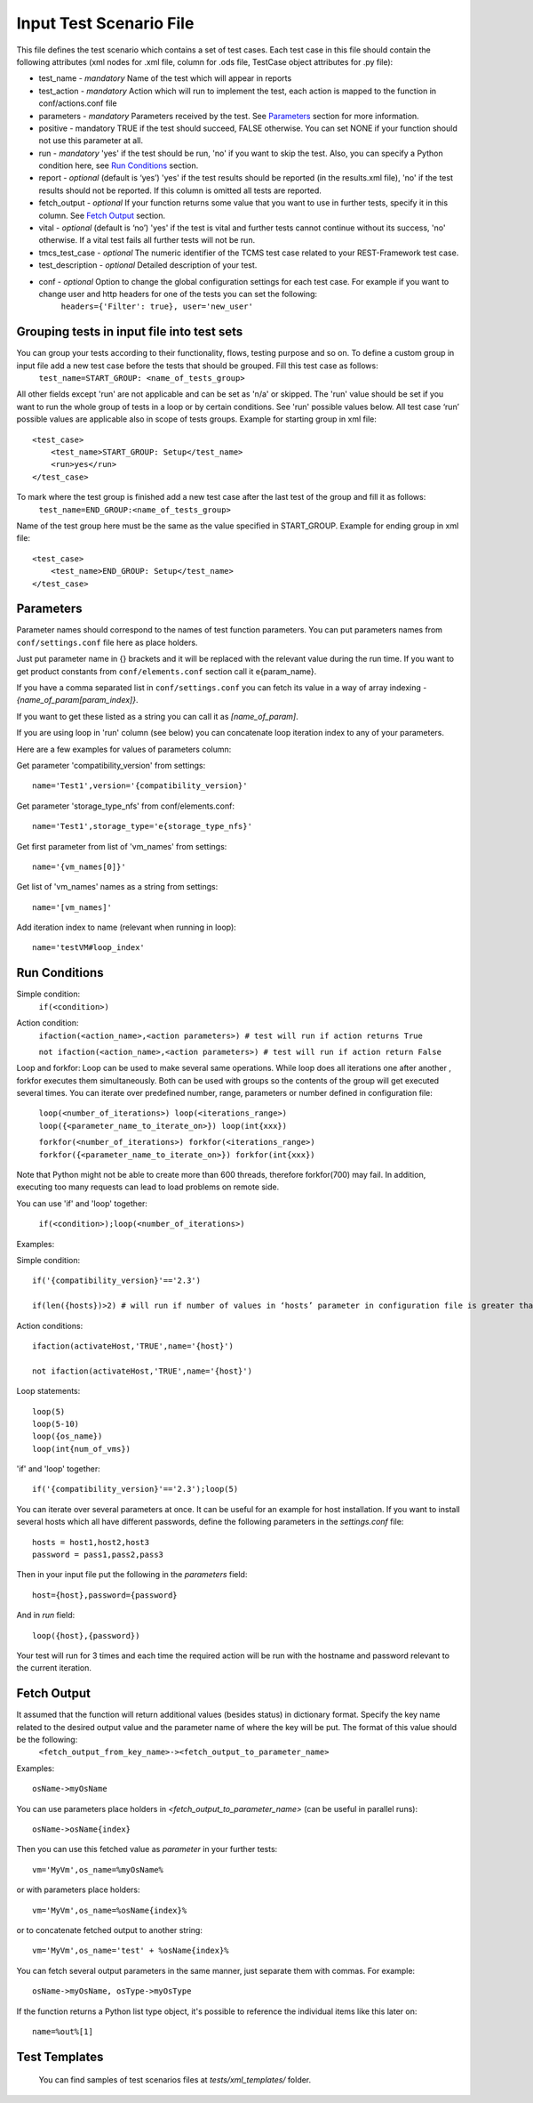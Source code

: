 Input Test Scenario File
========================
This file defines the test scenario which contains a set of test cases.
Each test case in this file should contain the following attributes (xml nodes for .xml file, column for .ods file, TestCase object attributes for .py file):

* test_name - *mandatory* Name of the test which will appear in reports 
* test_action - *mandatory* Action which will run to implement the test, each action is mapped to the function in conf/actions.conf file 
* parameters - *mandatory* Parameters received by the test. See `Parameters`_ section for more information.
* positive - mandatory TRUE if the test should succeed, FALSE otherwise. You can set NONE if your function should not use this parameter at all. 
* run - *mandatory* 'yes' if the test should be run, 'no' if you want to skip the test. Also, you can specify a Python condition here, see `Run Conditions`_ section. 
* report - *optional* (default is ‘yes’) 'yes' if the test results should be reported (in the results.xml file), 'no' if the test results should not be reported. If this column is omitted all tests are reported. 
* fetch_output - *optional* If your function returns some value that you want to use in further tests, specify it in this column. See `Fetch Output`_ section.
* vital - *optional* (default is ‘no’) 'yes' if the test is vital and further tests cannot  continue without its success, 'no' otherwise. If a vital test fails all further tests will not be run. 
* tmcs_test_case - *optional* The numeric identifier of the TCMS test case related to your REST-Framework test case. 
* test_description - *optional* Detailed description of your test. 
* conf - *optional* Option to change the global configuration settings for each  test case. For  example if you want to change user and http headers for one of the tests you can set the following:
    ``headers={'Filter': true}, user='new_user'``


Grouping tests in input file into test sets
-------------------------------------------
You can group your tests according to their functionality, flows, testing purpose and so on. To define a custom group in input file add a new test case before the tests that should be grouped. Fill this test case as follows: 
    ``test_name=START_GROUP: <name_of_tests_group>``
All other fields except 'run'  are not applicable and can be set as 'n/a' or  skipped. 
The 'run' value should be set if you want to run the whole group of tests in a loop or by certain conditions. See 'run' possible values below. All test case ‘run’ possible values are applicable also in scope of tests groups.
Example for starting group in xml file::

    <test_case>
        <test_name>START_GROUP: Setup</test_name>
        <run>yes</run>
    </test_case>

To mark where the test group is finished add a new test case after the last test of the group and fill it as follows: 
    ``test_name=END_GROUP:<name_of_tests_group>``
Name of the test group here  must be the same as the value specified in START_GROUP.
Example for ending group in xml file::

    <test_case>
        <test_name>END_GROUP: Setup</test_name>
    </test_case>


Parameters
----------
Parameter names should correspond to the names of test function parameters. You can put parameters names from ``conf/settings.conf`` file here as place holders.

Just put parameter name in {} brackets and it will be replaced with the relevant value during the run time. If you want to get product constants from ``conf/elements.conf`` section call it  e{param_name}.

If you have a comma separated list in ``conf/settings.conf`` you can fetch its value in a way of array indexing - *{name_of_param[param_index]}*.

If you want to get these listed as a string you can call it as *[name_of_param]*.

If you are using loop in 'run' column (see below) you can concatenate loop iteration index to any of your parameters.

Here are a few examples for values of parameters column:

Get parameter 'compatibility_version' from settings::
        
    name='Test1',version='{compatibility_version}'

Get parameter 'storage_type_nfs' from conf/elements.conf::
        
    name='Test1',storage_type='e{storage_type_nfs}'

Get first parameter from list of 'vm_names' from settings::
        
    name='{vm_names[0]}'

Get list of 'vm_names' names as a string from settings::
        
    name='[vm_names]'

Add iteration index to name (relevant when running in loop)::
        
    name='testVM#loop_index'

Run Conditions
--------------
Simple condition:
    ``if(<condition>)``

Action condition:
    ``ifaction(<action_name>,<action parameters>) # test will run if action returns True``

    ``not ifaction(<action_name>,<action parameters>) # test will run if action return False``

Loop and forkfor:
Loop can be used to make several same operations. While  loop does all iterations one after another , forkfor executes them simultaneously. Both can be used with groups so the contents of the group will get executed several times.
You can iterate over predefined number, range, parameters or number defined in configuration file:

    ``loop(<number_of_iterations>) loop(<iterations_range>) loop({<parameter_name_to_iterate_on>}) loop(int{xxx})``

    ``forkfor(<number_of_iterations>) forkfor(<iterations_range>) forkfor({<parameter_name_to_iterate_on>}) forkfor(int{xxx})``

Note that Python might not be able to create more than  600 threads, therefore forkfor(700) may fail.  In addition, executing too many  requests can lead to load problems on remote side.

You can use 'if' and 'loop' together:

    ``if(<condition>);loop(<number_of_iterations>)``

Examples: 

Simple condition::

    if('{compatibility_version}'=='2.3')
    
    if(len({hosts})>2) # will run if number of values in ‘hosts’ parameter in configuration file is greater than 2

Action conditions::

    ifaction(activateHost,'TRUE',name='{host}')

    not ifaction(activateHost,'TRUE',name='{host}')

Loop statements::

    loop(5)
    loop(5-10)
    loop({os_name})
    loop(int{num_of_vms})

'if' and 'loop' together::

    if('{compatibility_version}'=='2.3');loop(5)

You can iterate over several parameters at once. It can be useful for an example for host installation.  If you want to install several hosts which all have different passwords, define the following parameters in the *settings.conf* file::

    hosts = host1,host2,host3
    password = pass1,pass2,pass3

Then in your input file put the following in the *parameters* field::

    host={host},password={password}

And in *run* field::

    loop({host},{password})
    
Your test will run for 3 times and each time the required action will be run with the hostname and password relevant to the current iteration.

Fetch Output
------------
It assumed that the function will  return additional values (besides status) in dictionary format. Specify  the key name related to the desired output value and  the parameter name of where the key will be put. The format of this value should be the following: 
    ``<fetch_output_from_key_name>-><fetch_output_to_parameter_name>``
Examples::

    osName->myOsName

You can use parameters place holders in *<fetch_output_to_parameter_name>* (can be useful in parallel runs)::

    osName->osName{index}
    
Then you can use this fetched value as *parameter* in your further tests::

    vm='MyVm',os_name=%myOsName%
    
or with parameters place holders::

    vm='MyVm',os_name=%osName{index}%
    
or to concatenate fetched output to another string::

    vm='MyVm',os_name='test' + %osName{index}%
    
You can fetch several output parameters in the same manner, just separate them with commas. For example::

    osName->myOsName, osType->myOsType
    
If the function returns a Python list type object, it's possible to reference the individual items like this later on::

    name=%out%[1]

Test Templates
---------------
 You can find samples of test scenarios files at `tests/xml_templates/` folder.